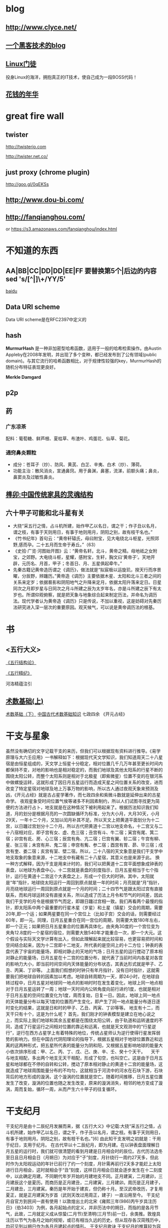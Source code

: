 * blog
** http://www.clyce.net/
** [[http://evi1cg.me/][一个黑客技术的blog]]
** [[http://zhan.renren.com/linuxzhouxin][Linux门徒]]
   投身Linux的海洋，拥抱真正的IT技术，使自己成为一段BOSS代码！
** [[http://calvin1978.blogcn.com/][花钱的年华]]
* great fire wall
** twister
   http://twisterio.com
   
   http://twister.net.co/
** just proxy (chrome plugin)
   http://goo.gl/0qEKSs
** http://www.dou-bi.com/
** http://fanqianghou.com/
   or
   https://s3.amazonaws.com/fanqianghou/index.html

* 不知道的东西
** AA|BB|CC|DD|DD|EE|FF 要替换第5个|后边的内容 sed 's/[^|]\+/YY/5'

   [[http://zhidao.baidu.com/link?url=nXsZA29OwN0-OHVPTqpeQEjDQYuabbg-pFbgT8GfY_5_yBq4IGcgh7MvzKxtzjUJjHQSbkMmebh4LWlfms4Faq][baidu]]
** Data URI scheme
   Data URI scheme是在RFC2397中定义的
** hash
   *MurmurHash* 是一种非加密型哈希函数，适用于一般的哈希检索操作。由Austin Appleby在2008年发明，并出现了多个变种，都已经发布到了公有领域(public domain)。与其它流行的哈希函数相比，对于规律性较强的key，MurmurHash的随机分布特征表现更良好。

   *Merkle Damgard*
** p2p
** 药
*** 广东凉茶
    配料：葡萄糖、鲜芦根、夏枯草、布渣叶、鸡蛋花、仙草、菊花。
*** 通窍鼻炎颗粒
    + 成分：苍耳子（炒）、防风、黄芪、白芷、辛夷、白术（炒）、薄荷。
    + 功能主治：散风消炎，宣通鼻窍。用于鼻渊，鼻塞，流涕，前额头痛；鼻炎，鼻窦炎及过敏性鼻炎。
** [[http://www.360doc.com/content/14/0508/09/10886293_375705590.shtml][榫卯:中国传统家具的灵魂结构]]
** 六十甲子可能和北斗星有关
   * 大挠“采五行之情，占斗机所建，始作甲乙以名日，谓之干；作子丑以名月，谓之枝，有事于天则用日，有事于地则用月，阴阳之别，故有枝干名也。”
   * 《竹书纪年》首句云：“黄帝轩辕氏，母曰附宝，见大电绕北斗枢星，光照郊野,感而孕。二十五月而生帝于寿丘。”（63）
   * 《史拾·广览·河图始开图》云：“黄帝名轩。北斗，黄帝之精。母地祗之女附宝，之郊野。大电绕斗枢，星耀，感附宝，生轩，胸文曰‘黄帝子’。天地开辟，元历名、月首，甲子；冬首日、月、五星俱起牵牛。”
   * 先秦古籍记黄帝造历谓之《调历》，做法就是“拟宸极以运旋玑，揆天行而序景曜，分辰野，辨躔历。”黄帝造《调历》主要依据木星、太阳和北斗三者之间的关系来定岁；依据晷影和阴阳地气之升降来定月，依据太阳升落来定日。日星同次之月即岁星与日同次之月斗所建之辰为太岁年名，亦是斗所建之辰下有太岁也。所谓仰观俯察，就是把天象与地象综合起来制定历法，并命名为调历法。现代学者认为黄帝造《调历》只是传说，不加以重视，这是妨碍对先秦历法研究进入深一层次的重要原因。观天候气，可以说是黄帝调历法的根基。
* 书
** <五行大义>
  
   [[http://www.gqdzs.com/read/9062.html][《五行结构论》]]

   [[http://www.360doc.com/content/13/1109/08/4530213_327834160.shtml][《五行精纪》]]

   河洛精蕴注引
** [[http://blog.sina.com.cn/s/blog_624332980100p16g.html][术数基础(上)]]
   [[http://blog.sina.com.cn/s/blog_624332980100p8a0.html][术数基础（下）]]
   [[http://www.360doc.com/content/15/0714/13/1367418_484837937.shtml][中国古代术数基础知识]]
   七政四余
   《开元占经》
* 干支与星象
  虽然没有确切的文字记载干支的来历，但我们可以根据现有资料进行推导。《易学原理与大六壬应用》一书解释如下：根据现代天文学知识，我们知道周天二十八星宿是由恒星组成的，天文学上恒星十分稳定，相对位置几千几万年甚至更长时间内都保持不变，对地的影响也是相对稳定的，而我们地球及其他太阳系的行星不断的围绕太阳公转，而整个太阳系则是相对于北极星（即紫微星）位置不变的在银河系中做螺旋运转，这就形成了因日月五星运行而造成天星之间位置关系的改变，进而改变了特定星宿对地球及地上万事万物的影响，所以古人通过夜观天象来预测及凶，《开元占经》就是古占星学著作，而七政四余和紫微斗数就是延伸出来的古星命学。
  夜观星象受时间位置气侯等诸多不利因素制约，所以人们试图寻找更为简便的方法进行占卜，地支就是在这种情况下被利用起来了。根据历法知识我们知道，月的划分是根据月亮的一次圆缺循环为标准，分为大小月，大月30天，小月29天，一年十二个月，又加以闰月补其不足。所以天文上把黄道平面划分为十二宫，以日躔过宫划分十二个月。所以古代把黄道十二宫以地支命名，十二宫又与二十八宿相对应，即子宫有女、虚、危三宿；丑宫有斗、牛二宿；寅宫有尾、箕二宿；卯宫有氐、房、心三宿；辰宫有角、亢二宿；巳宫有翼、轸二宿；午宫有柳、星、张三宿；未宫有井、鬼二宿；申宫有觜、参二宿；酉宫有胃、昴、毕三宿；戌宫有奎、娄二宿；亥宫有室、壁二宿。所以，二十八宿的天文象意是我们干支学中地支取象的象意来源，十二地支中有藏有二十八星宿，其意义也是来源于此。
  换一种方式解释，因为干支是用来计时的，我们可以把黄道十二宫平面想象成钟表的表盘，以地球为表盘中心，十二宫就是表盘的刻度指示，日月五星相当于七个指针，运行在黄道十二宫这个大表盘之上，形成一个巨大的时钟。其中，太阳就是“年”指针，地球绕太阳运行一周回到原点就是一年的时间；月亮就是“月”指针，月亮绕地球运行一周回到原点就是一个月的时间；二十四节气是跟太阳过宫有直接联系，而和月球运转没有直接关系，所以造成了历法上月令和节气的时间差，因此我们干支学的月令是根据节气而定，即跟日躔过宫相一致。我们再看两个最慢的指针，即太阳系中两个最重要的行星木星（岁星）和土星（镇星）交会的周期，需要20年,即一个运；如果两星要在同一个宫位上（比如子宫）交会的话，则需要经过60年，即一元。同理，日月五星重合在同一宫位的周期，则需要大致180年左右，即一个正元；如果把日月五星重合的位置再具体化，由夹角30度的一个宫位变为夹角12.8度的一个星宿的宿位，则需要大致540年才能重合一次，即一个大元。这个假设与实际天文学计算有出入，但如此理解起来就比较容易，也更容易把时间和空间结合起来，因为十二宫即十二地支，所代表的是空间上的十二方位；钟表的表盘代表了宇宙的能量场，即相对静止的天地的气场；日月五星的运行搅动了原本相对静止的能量场，日月五星在十二宫的位置分布，就代表了当前时间内各星对各宫的影响力大小，即当前时间空间内天体能量的分布状态，其表达形式就是甲子、乙丑、丙寅、丁卯等。
  上面我们假想的时钟只有年月指针，没有日时指针，这就需要我们把地球自转的因素加以考虑。地球自转周期为一天，即24小时，在地球自转过程中，日月五星对地球同一地点的影响时时在发生着变化，地球上同一地点相对于日月五星运转了一周；地球一天时间内公转角度向前行进约1度，也就是相对于日月五星的空间位置变化为1度，周而复始，日复一日。因此，地球上同一地点的天体能量分布以每天1度的位置而产生变化，即产生了同一地点能量分布逐日逐时变化的结果，这就是日和时的甲子、乙丑、丙寅、丁卯等等。
  地支有十二，而天干只有十个，这是为什么呢？
  首先，我们刚才的钟表模型是建立在地心说之上，而实际上我们地球和其余五星都是在围绕太阳公转，由于轨道和运转速度的不同，造成了行星运行之间相对位置的靠近和远离，也就是天文观测中的“行星逆行”，逆行在西方占星学上有着特殊的地位，传统占星师认为逆行使得行星发挥弱势的影响力。但在中国古代阴阳理论的指导下，根据五星相对于地球位置靠近和远离的这两种形式，把五星所代表的能量分为阴和阳，又根据五星影响地球的能量大小依次排序形成：甲、乙、丙、丁、戊、己、庚、辛、壬、癸十个天干。
  　天干与地支相配，多出两个地支无天干相配，形成了旬空，也叫空亡。这是由于日月五星和地球都在不停的自转和公转，搅动了原本相对静止的黄道十二宫的能量场，这就造成了地球周围能量分布的不均匀，这就相当于河流中的河水在石块下游，石块背后的地方形成的漩涡，这个漩涡的位置就是空亡。随着时间推移，日月五星位置发生了改变，漩涡的位置也随之发生改变，原来的漩涡消失，相邻的地方变成了漩涡，周而复始，循环一周，从而产生六十甲子的往复循环。
* 干支纪月
  干支纪月是由十二辰纪月发展而来，据《五行大义》中记载:大挠“采五行之情，占斗机所建，始作甲乙以名日，谓之干，作子丑以名月，谓之枝。有事于天则用日，有事于地则用月。阴阳之别，故有枝干名也。”[6]  由此知干支发明之初就是：干用于纪日，支用于纪月。
  在古代早以十二辰纪月，即为月建。在以钟表盘面理解日月五星的运行时，我们就可很清楚的看到月建是日月相会时的辰位。古代历法选冬至日且日月相会日（月朔日）为对应于“子”刻度，月针绕行一周约27天多，但此时作为太阳视运动的年针已前行了约一个刻度，月针需再前行2天多才能赶上太阳进行日月相会，这时就相会于“丑”刻度，这样日月相会日就会逐步发生在十二刻度中，以此确定月建。不同朝代年岁开始的月建地支不同。正月建寅，二月建卯，三月建辰这个是夏历。而商历是正月建丑，二月建寅，三月建卯。周历是正月建子，二月建丑，三月建寅。秦历是年开始于建亥，但仍称十月。至汉武帝改历，才复用夏正，就是正月建寅为岁首（武则天改过用周正，建子）一直沿用至今。
  干支纪月自官方到民间一直有使用！以敦煌出土的北宋《雍熙三年(986)丙午岁具注历日》（伯3403）为例，各月起始点的定义，并非历法中的朔日，而指的是各月节气，此故，二月就定义成从惊蛰(二月节)至清明(三月节)前一日，余类推。敦煌具注历以节气为各月之始的规矩，或已有相当久远的历史。但从现存各汉简残历中，均可见到以朔日作为各月月建起点的情形。
  干支纪月歌诀
  干支纪月的推算较为容易，每年的各月地支已经固定，只要推算月的天干配固定每月地支就行。有歌诀为证(寅月为正月，寅为虎，又称“五虎遁元”）：
  甲己之年丙作首，——逢年干是甲或己的年份，正月的月干从丙上起。
  乙庚之岁戊为头，——逢年干是乙或庚的年份，正月的月干从戊上起。
  丙辛必定寻庚起，——逢年干是丙或辛的年份，正月的月干从庚上起。
  丁壬壬位顺行流，——逢年干是丁或壬的年份，正月的月干从壬上起。
  更有戊癸何方觅，甲寅之上好追求。——逢年干是戊或癸的年份，正月的月干从甲上起。
* 干支纪月是干支历的一部分，主要用于风水、术数等领域中，这使得干支历一直在官方和民间都流行不衰。而事实上”正月建寅”是与北斗七星在地球上所观察的周年运动有关，与地球环绕太阳一周期的时间相同
* 
   [[http://www.tingyun.com/][听云]]

   [[http://mycat.io/][mycat分布式mysql中间件]]

   [[https://xiaolan.me/obfsproxy.html][使用obfsproxy混淆任意流量]]

   [[http://www.qcloud.com/event/pd][万象优图智能鉴黄]]

* uml
  https://draw.io

  https://www.websequencediagrams.com/

  http://yuml.me/

  http://uml.riaoo.com/
* emacs
  [[https://github.com/search?utf8=%E2%9C%93&q=emacs-starter-kit][emacs-starter-kit]]
* [[http://blog.sina.com.cn/s/blog_676fb9380100rtqs.html][Web上的linux：用javascript实现虚拟机]]
* 可能和词语来源相关的东东
** 精气神
   《三命通会》
   或以三合者，如人一身之运用也。 _精乃天之元，气乃神之本，是以精为气之母，神为气之子，子母相生，精气神全而不散之为合_ 。盖谓支属人元，故以此论之。如申子辰，申乃子之母，辰乃子之子，申乃水生，子乃水旺。辰乃水气，生即产， 旺即成，库即收，有生有成有收，万物得始得终，乃自然之理，故申子辰为水局。若三字缺一则化不成局，不可以三合化局论。盖天地间道理，两则化，一阴一阳之谓也，三则化，三生万物之谓也。巳酉丑、寅午戌、亥卯未皆然。五行不言土者，四行皆赖土成局，万物皆归藏於土故也；若辰戌丑未全自作土局论。
   凡命有合，要得局为佳。假令丙丁生人见亥卯未印、巳酉丑财为得局，见寅午戌火为本局，申子辰水为官局，辰戌丑未土
   为伤局。又如丙人见巳酉丑，丁人见寅午戌为三位禄格，谓丙以已为禄，丁以午为禄，酉丑合已，寅戌合午故也。︽珞录子︾云：“禄有三会”。 《壶中子》云：“得一分三，折月中之仙桂”。此之谓也。馀仿此例。
** 不三不四
   三爻四爻居人位
* [[http://www.atool.org/][在线工具箱]]
* 代码组织
  * 数据（静态(更新)、动态(分布式?,葡萄数据，非葡萄数据，stream/log)）
    葡萄数据和缓存,葡萄数据分布式
  * 线程
  * 锁
  * 模块(按数据，按接口)
  * 类库适配
* java
  java enum 构造方法只能private?
* 做个指纹密码管理app
